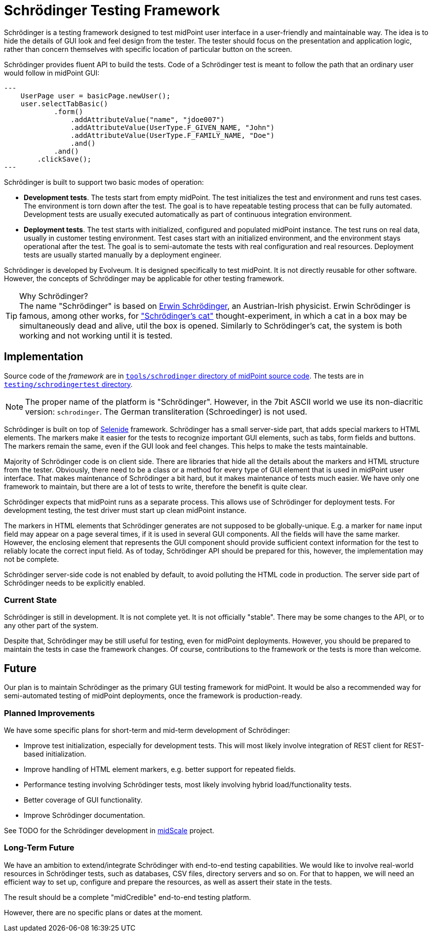 = Schrödinger Testing Framework

Schrödinger is a testing framework designed to test midPoint user interface in a user-friendly and maintainable way.
The idea is to hide the details of GUI look and feel design from the tester.
The tester should focus on the presentation and application logic, rather than concern themselves with specific location of particular button on the screen.

Schrödinger provides fluent API to build the tests.
Code of a Schrödinger test is meant to follow the path that an ordinary user would follow in midPoint GUI:

[source,java]
---
    UserPage user = basicPage.newUser();
    user.selectTabBasic()
            .form()
                .addAttributeValue("name", "jdoe007")
                .addAttributeValue(UserType.F_GIVEN_NAME, "John")
                .addAttributeValue(UserType.F_FAMILY_NAME, "Doe")
                .and()
            .and()
        .clickSave();
---

Schrödinger is built to support two basic modes of operation:

* *Development tests*.
The tests start from empty midPoint.
The test initializes the test and environment and runs test cases.
The environment is torn down after the test.
The goal is to have repeatable testing process that can be fully automated.
Development tests are usually executed automatically as part of continuous integration environment.

* *Deployment tests*.
The test starts with initialized, configured and populated midPoint instance.
The test runs on real data, usually in customer testing environment.
Test cases start with an initialized environment, and the environment stays operational after the test.
The goal is to semi-automate the tests with real configuration and real resources.
Deployment tests are usually started manually by a deployment engineer.

Schrödinger is developed by Evolveum.
It is designed specifically to test midPoint.
It is not directly reusable for other software.
However, the concepts of Schrödinger may be applicable for other testing framework.

.Why Schrödinger?
TIP: The name "Schrödinger" is based on https://en.wikipedia.org/wiki/Erwin_Schr%C3%B6dinger[Erwin Schrödinger], an Austrian-Irish physicist.
Erwin Schrödinger is famous, among other works, for https://en.wikipedia.org/wiki/Schr%C3%B6dinger%27s_cat["Schrödinger's cat"] thought-experiment, in which a cat in a box may be simultaneously dead and alive, util the box is opened.
Similarly to Schrödinger's cat, the system is both working and not working until it is tested.

== Implementation

Source code of the _framework_ are in https://github.com/Evolveum/midpoint/tree/master/tools/schrodinger[`tools/schrodinger` directory of midPoint source code].
The tests are in https://github.com/Evolveum/midpoint/tree/master/testing/schrodingertest[`testing/schrodingertest` directory].

NOTE: The proper name of the platform is "Schrödinger".
However, in the 7bit ASCII world we use its non-diacritic version: `schrodinger`.
The German transliteration (Schroedinger) is not used.

Schrödinger is built on top of https://selenide.org/[Selenide] framework.
Schrödinger has a small server-side part, that adds special markers to HTML elements.
The markers make it easier for the tests to recognize important GUI elements, such as tabs, form fields and buttons.
The markers remain the same, even if the GUI look and feel changes.
This helps to make the tests maintainable.

Majority of Schrödinger code is on client side.
There are libraries that hide all the details about the markers and HTML structure from the tester.
Obviously, there need to be a class or a method for every type of GUI element that is used in midPoint user interface.
That makes maintenance of Schrödinger a bit hard, but it makes maintenance of tests much easier.
We have only one framework to maintain, but there are a lot of tests to write, therefore the benefit is quite clear.

Schrödinger expects that midPoint runs as a separate process.
This allows use of Schrödinger for deployment tests.
For development testing, the test driver must start up clean midPoint instance.

The markers in HTML elements that Schrödinger generates are not supposed to be globally-unique.
E.g. a marker for `name` input field may appear on a page several times, if it is used in several GUI components.
All the fields will have the same marker.
However, the enclosing element that represents the GUI component should provide sufficient context information for the test to reliably locate the correct input field.
As of today, Schrödinger API should be prepared for this, however, the implementation may not be complete.

Schrödinger server-side code is not enabled by default, to avoid polluting the HTML code in production.
The server side part of Schrödinger needs to be explicitly enabled.

=== Current State

Schrödinger is still in development.
It is not complete yet.
It is not officially "stable".
There may be some changes to the API, or to any other part of the system.

Despite that, Schrödinger may be still useful for testing, even for midPoint deployments.
However, you should be prepared to maintain the tests in case the framework changes.
Of course, contributions to the framework or the tests is more than welcome.

== Future

Our plan is to maintain Schrödinger as the primary GUI testing framework for midPoint.
It would be also a recommended way for semi-automated testing of midPoint deployments, once the framework is production-ready.

=== Planned Improvements

We have some specific plans for short-term and mid-term development of Schrödinger:

* Improve test initialization, especially for development tests.
This will most likely involve integration of REST client for REST-based initialization.

* Improve handling of HTML element markers, e.g. better support for repeated fields.

* Performance testing involving Schrödinger tests, most likely involving hybrid load/functionality tests.

* Better coverage of GUI functionality.

* Improve Schrödinger documentation.

See TODO for the Schrödinger development in link:/midpoint/midscale/[midScale] project.

=== Long-Term Future

We have an ambition to extend/integrate Schrödinger with end-to-end testing capabilities.
We would like to involve real-world resources in Schrödinger tests, such as databases, CSV files, directory servers and so on.
For that to happen, we will need an efficient way to set up, configure and prepare the resources, as well as assert their state in the tests.

The result should be a complete "midCredible" end-to-end testing platform.

However, there are no specific plans or dates at the moment.
